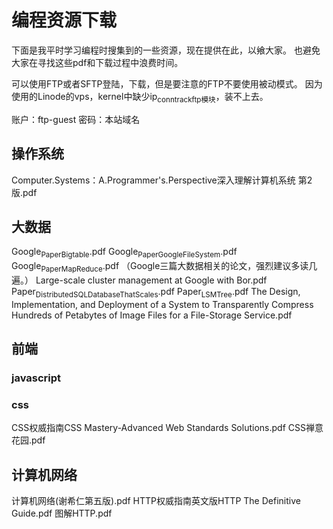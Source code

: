 * 编程资源下载
  下面是我平时学习编程时搜集到的一些资源，现在提供在此，以飨大家。
  也避免大家在寻找这些pdf和下载过程中浪费时间。

  可以使用FTP或者SFTP登陆，下载，但是要注意的FTP不要使用被动模式。
  因为使用的Linode的vps，kernel中缺少ip_conntrack_ftp模块，装不上去。

  账户：ftp-guest
  密码：本站域名
** 操作系统
   Computer.Systems：A.Programmer's.Perspective深入理解计算机系统 第2版.pdf

** 大数据
   Google_Paper_Bigtable.pdf
   Google_Paper_Google_File_System.pdf
   Google_Paper_MapReduce.pdf
   （Google三篇大数据相关的论文，强烈建议多读几遍。）
   Large-scale cluster management at Google with Bor.pdf
   Paper_Distributed_SQL_Database_That_Scales.pdf
   Paper_LSMTree.pdf
   The Design, Implementation, and Deployment of a System to Transparently Compress Hundreds of Petabytes of Image Files for a File-Storage Service.pdf

** 前端
*** javascript
*** css
    CSS权威指南CSS Mastery-Advanced Web Standards Solutions.pdf
    CSS禅意花园.pdf
** 计算机网络
   计算机网络(谢希仁第五版).pdf
   HTTP权威指南英文版HTTP The Definitive Guide.pdf
   图解HTTP.pdf
